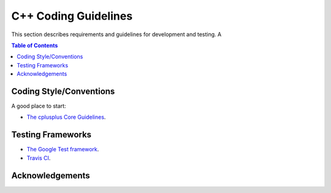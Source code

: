 .. doctest-skip-all
.. _code-guide:

.. todo::
    - Pretty much everythin
    - Testing Framework (GoogleTest)
    - Actual code guides
    - Example C++ project on gitlab

************************
C++ Coding Guidelines
************************

This section describes requirements and guidelines for development and testing. A

.. contents:: Table of Contents

Coding Style/Conventions
========================
A good place to start:

* `The cplusplus Core Guidelines <http://isocpp.github.io/CppCoreGuidelines/CppCoreGuidelines>`_.

Testing Frameworks
==================

* `The Google Test framework <https://github.com/google/googletest/>`_.
* `Travis CI <https://travis-ci.org>`_.


Acknowledgements
================

